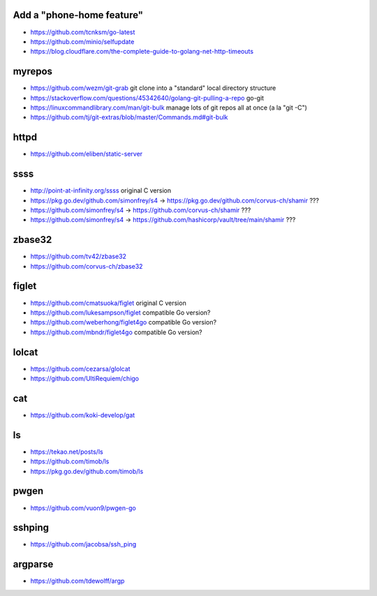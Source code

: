 Add a "phone-home feature"
--------------------------

* https://github.com/tcnksm/go-latest
* https://github.com/minio/selfupdate
* https://blog.cloudflare.com/the-complete-guide-to-golang-net-http-timeouts


myrepos
-------

* https://github.com/wezm/git-grab  git clone into a "standard" local directory structure
* https://stackoverflow.com/questions/45342640/golang-git-pulling-a-repo  go-git
* https://linuxcommandlibrary.com/man/git-bulk  manage lots of git repos all at once (a la "git -C")
* https://github.com/tj/git-extras/blob/master/Commands.md#git-bulk


httpd
-----

* https://github.com/eliben/static-server


ssss
----

* http://point-at-infinity.org/ssss  original C version
* https://pkg.go.dev/github.com/simonfrey/s4 -> https://pkg.go.dev/github.com/corvus-ch/shamir ???
* https://github.com/simonfrey/s4 -> https://github.com/corvus-ch/shamir ???
* https://github.com/simonfrey/s4 -> https://github.com/hashicorp/vault/tree/main/shamir ???


zbase32
-------

* https://github.com/tv42/zbase32
* https://github.com/corvus-ch/zbase32


figlet
------

* https://github.com/cmatsuoka/figlet  original C version
* https://github.com/lukesampson/figlet  compatible Go version?
* https://github.com/weberhong/figlet4go  compatible Go version?
* https://github.com/mbndr/figlet4go  compatible Go version?


lolcat
------

* https://github.com/cezarsa/glolcat
* https://github.com/UltiRequiem/chigo


cat
---

* https://github.com/koki-develop/gat


ls
--

* https://tekao.net/posts/ls
* https://github.com/timob/ls
* https://pkg.go.dev/github.com/timob/ls


pwgen
-----

* https://github.com/vuon9/pwgen-go


sshping
-------

* https://github.com/jacobsa/ssh_ping


argparse
--------

* https://github.com/tdewolff/argp
